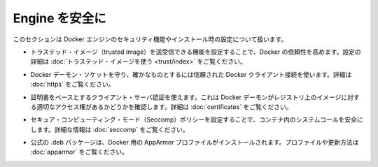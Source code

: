 .. -*- coding: utf-8 -*-
.. URL: https://docs.docker.com/engine/security/
.. SOURCE: https://github.com/docker/docker/blob/master/docs/security/index.md
   doc version: 1.10
      https://github.com/docker/docker/commits/master/docs/security/index.md
.. check date: 2016/02/14
.. -------------------------------------------------------------------

.. Secure Engine

.. _secure-engine:

========================================
Engine を安全に
========================================

.. This section discusses the security features you can configure and use within your Docker Engine installation.

このセクションは Docker エンジンのセキュリティ機能やインストール時の設定について扱います。

..    You can configure Docker’s trust features so that your users can push and pull trusted images. To learn how to do this, see Use trusted images in this section.

* トラステッド・イメージ（trusted image）を送受信できる機能を設定することで、Docker の信頼性を高めます。設定の詳細は :doc:`トラステッド・イメージを使う <trust/index>` をご覧ください。

..    You can protect the Docker daemon socket and ensure only trusted Docker client connections. For more information, Protect the Docker daemon socket

* Docker デーモン・ソケットを守り、確かなものとするには信頼された Docker クライアント接続を使います。詳細は :doc:`https` をご覧ください。

..    You can use certificate-based client-server authentication to verify a Docker daemon has the rights to access images on a registry. For more information, see Using certificates for repository client verification.

* 証明書をベースとするクライアント・サーバ認証を使えます。これは Docker デーモンがレジストリ上のイメージに対する適切なアクセス権があるかどうかを確認します。詳細は :doc:`certificates` をご覧ください。

..    You can configure secure computing mode (Seccomp) policies to secure system calls in a container. For more information, see Seccomp security profiles for Docker.

* セキュア・コンピューティング・モード（Seccomp）ポリシーを設定することで、コンテナ内のシステムコールを安全にします。詳細な情報は :doc:`seccomp` をご覧ください。

..    An AppArmor profile for Docker is installed with the official .deb packages. For information about this profile and overriding it, see AppArmor security profiles for Docker.

* 公式の .deb パッケージは、Docker 用の AppArmor プロファイルがインストールされます。プロファイルや更新方法は :doc:`apparmor` をご覧ください。

